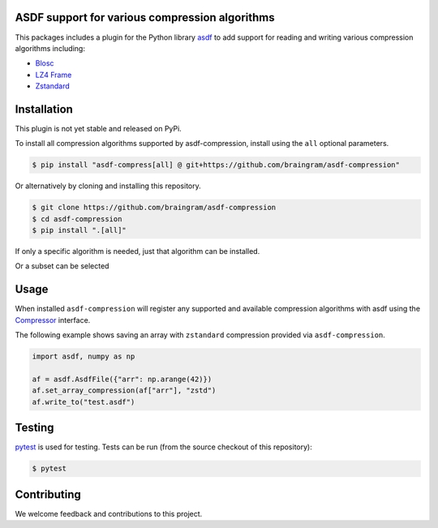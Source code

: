 ASDF support for various compression algorithms
-----------------------------------------------

.. image:: https://github.com/asdf-format/asdf-compression/workflows/CI/badge.svg
    :target: https://github.com/asdf-format/asdf-compression/actions
    :alt: CI Status

This packages includes a plugin for the Python library
`asdf <https://asdf.readthedocs.io/en/latest/>`__ to add support
for reading and writing various compression algorithms including:

* `Blosc <https://www.blosc.org/python-blosc/reference.html>`__
* `LZ4 Frame <https://python-lz4.readthedocs.io/en/stable/lz4.frame.html>`__
* `Zstandard <http://facebook.github.io/zstd/>`__


Installation
------------

This plugin is not yet stable and released on PyPi.

To install all compression algorithms supported by asdf-compression, install
using the ``all`` optional parameters.

.. code-block:: console

    $ pip install "asdf-compress[all] @ git+https://github.com/braingram/asdf-compression"

Or alternatively by cloning and installing this repository.

.. code-block:: console

    $ git clone https://github.com/braingram/asdf-compression
    $ cd asdf-compression
    $ pip install ".[all]"

If only a specific algorithm is needed, just that algorithm can be installed.

.. code-block:: console
    $ pip install ".[zstd]"

Or a subset can be selected

.. code-block:: console
    $ pip install ".[zstd,blsc]"

Usage
-----

When installed ``asdf-compression`` will register any supported and available
compression algorithms with asdf using the
`Compressor <https://asdf.readthedocs.io/en/latest/asdf/extending/compressors.html>`__
interface.

The following example shows saving an array with ``zstandard`` compression provided
via ``asdf-compression``.

.. code-block:: python

    import asdf, numpy as np

    af = asdf.AsdfFile({"arr": np.arange(42)})
    af.set_array_compression(af["arr"], "zstd")
    af.write_to("test.asdf")


Testing
-------

`pytest <https://docs.pytest.org>`__ is used for testing.
Tests can be run (from the source checkout of this repository):

.. code-block:: console

    $ pytest


Contributing
------------

We welcome feedback and contributions to this project.

